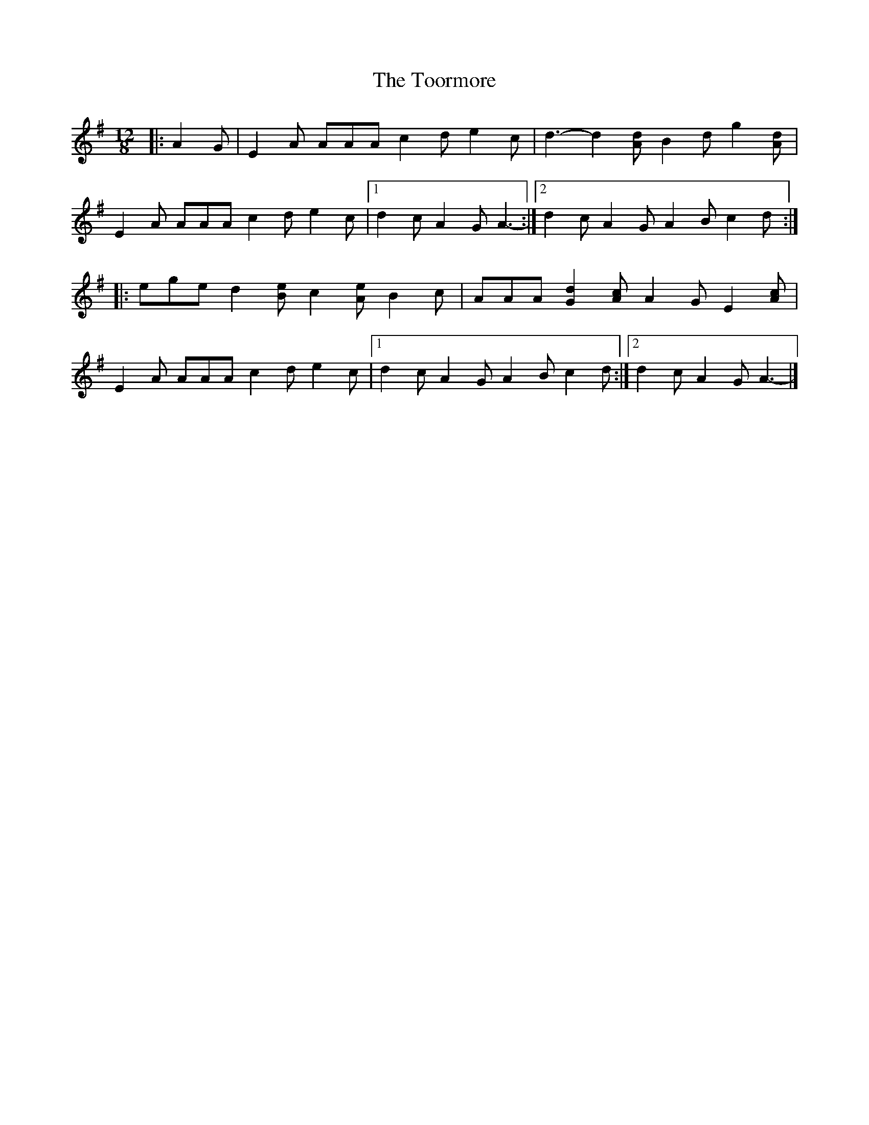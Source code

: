 X: 3
T: Toormore, The
Z: ceolachan
S: https://thesession.org/tunes/110#setting12692
R: slide
M: 12/8
L: 1/8
K: Ador
|: A2 G |E2 A AAA c2 d e2 c | d3- d2 [Ad] B2 d g2 [Ad] |
E2 A AAA c2 d e2 c |[1 d2 c A2 G A3- :|[2 d2 c A2 G A2 B c2 d :|
|: ege d2 [Be] c2 [Ae] B2 c | AAA [G2d2] [Ac] A2 G E2 [Ac] |
E2 A AAA c2 d e2 c |[1 d2 c A2 G A2 B c2 d :|[2 d2 c A2 G A3- |]
